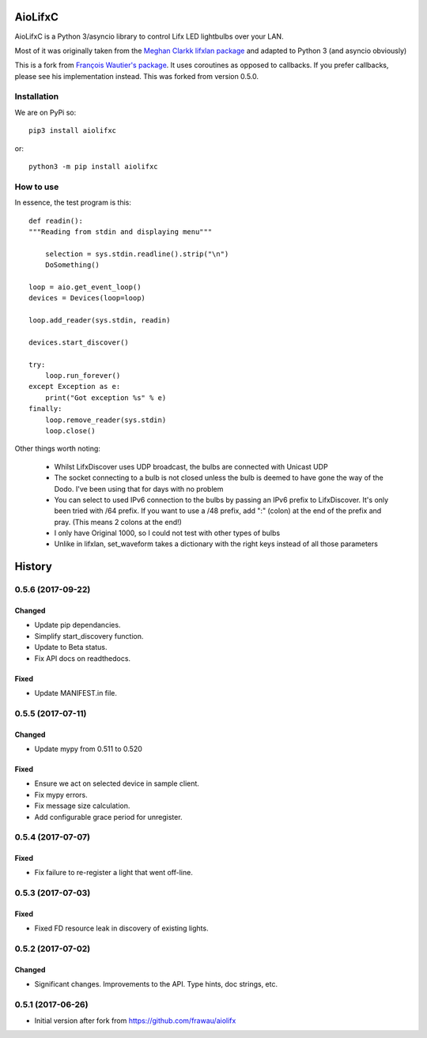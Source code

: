 ========
AioLifxC
========

.. image:: https://img.shields.io/pypi/v/aiolifxc.svg
        :target: https://pypi.python.org/pypi/aiolifxc

.. image:: https://img.shields.io/travis/brianmay/aiolifxc.svg
        :target: https://travis-ci.org/brianmay/aiolifxc

.. image:: https://readthedocs.org/projects/aiolifxc/badge/?version=latest
        :target: https://aiolifxc.readthedocs.io/en/latest/?badge=latest
        :alt: Documentation Status

.. image:: https://pyup.io/repos/github/brianmay/aiolifxc/shield.svg
     :target: https://pyup.io/repos/github/brianmay/aiolifxc/
     :alt: Updates

AioLifxC is a Python 3/asyncio library to control Lifx LED lightbulbs over your LAN.

Most of it was originally taken from the
`Meghan Clarkk lifxlan package <https://github.com/mclarkk/lifxlan>`_
and adapted to Python 3 (and asyncio obviously)

This is a fork from
`François Wautier's package <https://github.com/frawau/aiolifx>`_.
It uses coroutines as opposed to callbacks. If you prefer callbacks,
please see his implementation instead. This was forked from version 0.5.0.


Installation
------------

We are on PyPi so::

     pip3 install aiolifxc

or::

     python3 -m pip install aiolifxc

How to use
----------

In essence, the test program is this::

    def readin():
    """Reading from stdin and displaying menu"""

        selection = sys.stdin.readline().strip("\n")
        DoSomething()

    loop = aio.get_event_loop()
    devices = Devices(loop=loop)

    loop.add_reader(sys.stdin, readin)

    devices.start_discover()

    try:
        loop.run_forever()
    except Exception as e:
        print("Got exception %s" % e)
    finally:
        loop.remove_reader(sys.stdin)
        loop.close()

Other things worth noting:

    -  Whilst LifxDiscover uses UDP broadcast, the bulbs are
       connected with Unicast UDP

    - The socket connecting to a bulb is not closed unless the bulb is deemed to have
      gone the way of the Dodo. I've been using that for days with no problem

    - You can select to used IPv6 connection to the bulbs by passing an
      IPv6 prefix to LifxDiscover. It's only been tried with /64 prefix.
      If you want to use a /48 prefix, add ":" (colon) at the end of the 
      prefix and pray. (This means 2 colons at the end!)

    - I only have Original 1000, so I could not test with other types
      of bulbs

    - Unlike in lifxlan, set_waveform takes a dictionary with the right 
      keys instead of all those parameters


=======
History
=======

0.5.6 (2017-09-22)
------------------

Changed
~~~~~~~
* Update pip dependancies.
* Simplify start_discovery function.
* Update to Beta status.
* Fix API docs on readthedocs.

Fixed
~~~~~
* Update MANIFEST.in file.


0.5.5 (2017-07-11)
------------------

Changed
~~~~~~~
* Update mypy from 0.511 to 0.520

Fixed
~~~~~
* Ensure we act on selected device in sample client.
* Fix mypy errors.
* Fix message size calculation.
* Add configurable grace period for unregister.


0.5.4 (2017-07-07)
------------------

Fixed
~~~~~
* Fix failure to re-register a light that went off-line.


0.5.3 (2017-07-03)
------------------

Fixed
~~~~~
* Fixed FD resource leak in discovery of existing lights.


0.5.2 (2017-07-02)
------------------

Changed
~~~~~~~
* Significant changes. Improvements to the API. Type hints, doc strings, etc.


0.5.1 (2017-06-26)
------------------

* Initial version after fork from https://github.com/frawau/aiolifx


